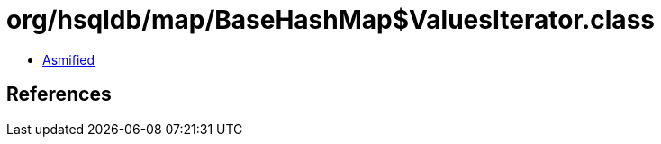 = org/hsqldb/map/BaseHashMap$ValuesIterator.class

 - link:BaseHashMap$ValuesIterator-asmified.java[Asmified]

== References


